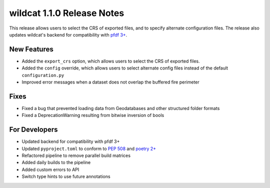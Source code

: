 wildcat 1.1.0 Release Notes
===========================

This release allows users to select the CRS of exported files, and to specify alternate configuration files. The release also updates wildcat's backend for compatibility with `pfdf 3+ <https://code.usgs.gov/ghsc/lhp/pfdf>`_.

New Features
------------

* Added the ``export_crs`` option, which allows users to select the CRS of exported files.
* Added the ``config`` override, which allows users to select alternate config files instead of the default ``configuration.py``
* Improved error messages when a dataset does not overlap the buffered fire perimeter

Fixes
-----

* Fixed a bug that prevented loading data from Geodatabases and other structured folder formats
* Fixed a DeprecationWarning resulting from bitwise inversion of bools

For Developers
--------------

* Updated backend for compatibility with pfdf 3+
* Updated ``pyproject.toml`` to conform to `PEP 508 <https://peps.python.org/pep-0508/>`_ and `poetry 2+ <https://python-poetry.org/>`_
* Refactored pipeline to remove parallel build matrices
* Added daily builds to the pipeline
* Added custom errors to API
* Switch type hints to use future annotations

